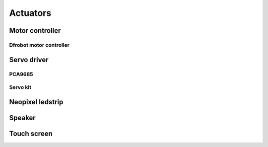 .. .actuatos.rst

=========
Actuators
=========

Motor controller
===============

Dfrobot motor controller
------------------------

Servo driver
============

PCA9685
-------

Servo kit
---------

Neopixel ledstrip
=================

Speaker
=======

Touch screen
============

